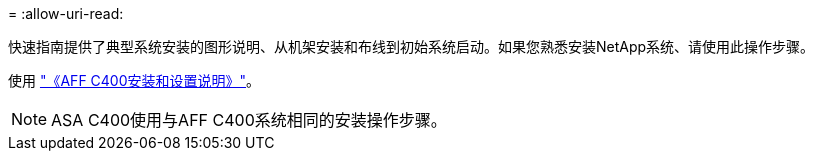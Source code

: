 = 
:allow-uri-read: 


快速指南提供了典型系统安装的图形说明、从机架安装和布线到初始系统启动。如果您熟悉安装NetApp系统、请使用此操作步骤。

使用 link:../media/PDF/Nov_2023_Rev1_AFFC400_ISI.pdf["《AFF C400安装和设置说明》"^]。


NOTE: ASA C400使用与AFF C400系统相同的安装操作步骤。
